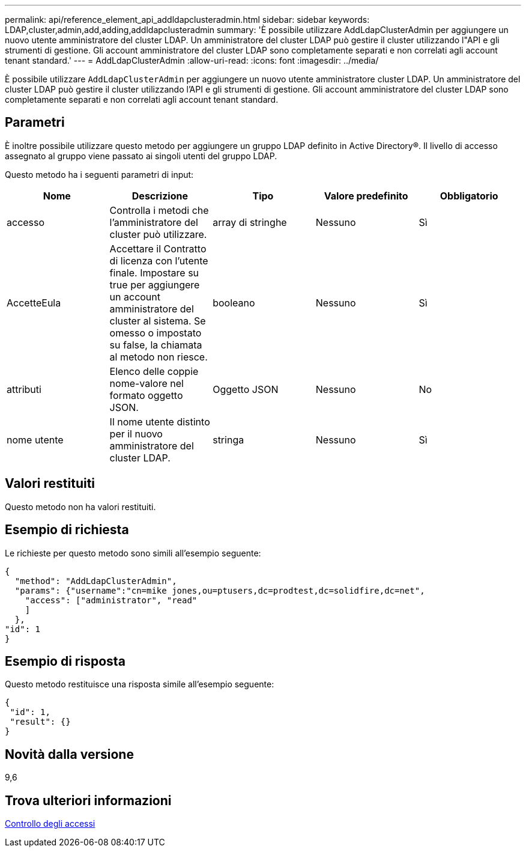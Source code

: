 ---
permalink: api/reference_element_api_addldapclusteradmin.html 
sidebar: sidebar 
keywords: LDAP,cluster,admin,add,adding,addldapclusteradmin 
summary: 'È possibile utilizzare AddLdapClusterAdmin per aggiungere un nuovo utente amministratore del cluster LDAP. Un amministratore del cluster LDAP può gestire il cluster utilizzando l"API e gli strumenti di gestione. Gli account amministratore del cluster LDAP sono completamente separati e non correlati agli account tenant standard.' 
---
= AddLdapClusterAdmin
:allow-uri-read: 
:icons: font
:imagesdir: ../media/


[role="lead"]
È possibile utilizzare `AddLdapClusterAdmin` per aggiungere un nuovo utente amministratore cluster LDAP. Un amministratore del cluster LDAP può gestire il cluster utilizzando l'API e gli strumenti di gestione. Gli account amministratore del cluster LDAP sono completamente separati e non correlati agli account tenant standard.



== Parametri

È inoltre possibile utilizzare questo metodo per aggiungere un gruppo LDAP definito in Active Directory®. Il livello di accesso assegnato al gruppo viene passato ai singoli utenti del gruppo LDAP.

Questo metodo ha i seguenti parametri di input:

|===
| Nome | Descrizione | Tipo | Valore predefinito | Obbligatorio 


 a| 
accesso
 a| 
Controlla i metodi che l'amministratore del cluster può utilizzare.
 a| 
array di stringhe
 a| 
Nessuno
 a| 
Sì



 a| 
AccetteEula
 a| 
Accettare il Contratto di licenza con l'utente finale. Impostare su true per aggiungere un account amministratore del cluster al sistema. Se omesso o impostato su false, la chiamata al metodo non riesce.
 a| 
booleano
 a| 
Nessuno
 a| 
Sì



 a| 
attributi
 a| 
Elenco delle coppie nome-valore nel formato oggetto JSON.
 a| 
Oggetto JSON
 a| 
Nessuno
 a| 
No



 a| 
nome utente
 a| 
Il nome utente distinto per il nuovo amministratore del cluster LDAP.
 a| 
stringa
 a| 
Nessuno
 a| 
Sì

|===


== Valori restituiti

Questo metodo non ha valori restituiti.



== Esempio di richiesta

Le richieste per questo metodo sono simili all'esempio seguente:

[listing]
----
{
  "method": "AddLdapClusterAdmin",
  "params": {"username":"cn=mike jones,ou=ptusers,dc=prodtest,dc=solidfire,dc=net",
    "access": ["administrator", "read"
    ]
  },
"id": 1
}
----


== Esempio di risposta

Questo metodo restituisce una risposta simile all'esempio seguente:

[listing]
----
{
 "id": 1,
 "result": {}
}
----


== Novità dalla versione

9,6



== Trova ulteriori informazioni

xref:reference_element_api_app_b_access_control.adoc[Controllo degli accessi]
